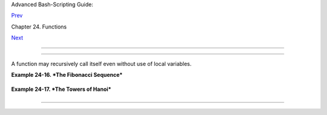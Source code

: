 .. raw:: html

   <div class="NAVHEADER">

.. raw:: html

   <table border="0" cellpadding="0" cellspacing="0" summary="Header navigation table" width="100%">

.. raw:: html

   <tr>

.. raw:: html

   <th align="center" colspan="3">

Advanced Bash-Scripting Guide:

.. raw:: html

   </th>

.. raw:: html

   </tr>

.. raw:: html

   <tr>

.. raw:: html

   <td align="left" valign="bottom" width="10%">

`Prev <localvar.html>`__

.. raw:: html

   </td>

.. raw:: html

   <td align="center" valign="bottom" width="80%">

Chapter 24. Functions

.. raw:: html

   </td>

.. raw:: html

   <td align="right" valign="bottom" width="10%">

`Next <aliases.html>`__

.. raw:: html

   </td>

.. raw:: html

   </tr>

.. raw:: html

   </table>

--------------

.. raw:: html

   </div>

.. raw:: html

   <div class="SECT1">

  24.3. Recursion Without Local Variables
========================================

A function may recursively call itself even without use of local
variables.

.. raw:: html

   <div class="EXAMPLE">

**Example 24-16. *The Fibonacci Sequence***

+--------------------------+--------------------------+--------------------------+
| .. code:: PROGRAMLISTING |
|                          |
|     #!/bin/bash          |
|     # fibo.sh : Fibonacc |
| i sequence (recursive)   |
|     # Author: M. Cooper  |
|     # License: GPL3      |
|                          |
|     # ----------algorith |
| m--------------          |
|     # Fibo(0) = 0        |
|     # Fibo(1) = 1        |
|     # else               |
|     #   Fibo(j) = Fibo(j |
| -1) + Fibo(j-2)          |
|     # ------------------ |
| ---------------          |
|                          |
|     MAXTERM=15       # N |
| umber of terms (+1) to g |
| enerate.                 |
|     MINIDX=2         # I |
| f idx is less than 2, th |
| en Fibo(idx) = idx.      |
|                          |
|     Fibonacci ()         |
|     {                    |
|       idx=$1   # Doesn't |
|  need to be local. Why n |
| ot?                      |
|       if [ "$idx" -lt "$ |
| MINIDX" ]                |
|       then               |
|         echo "$idx"  # F |
| irst two terms are 0 1 . |
| .. see above.            |
|       else               |
|         (( --idx ))  # j |
| -1                       |
|         term1=$( Fibonac |
| ci $idx )   #  Fibo(j-1) |
|                          |
|         (( --idx ))  # j |
| -2                       |
|         term2=$( Fibonac |
| ci $idx )   #  Fibo(j-2) |
|                          |
|         echo $(( term1 + |
|  term2 ))                |
|       fi                 |
|       #  An ugly, ugly k |
| ludge.                   |
|       #  The more elegan |
| t implementation of recu |
| rsive fibo in C          |
|       #+ is a straightfo |
| rward translation of the |
|  algorithm in lines 7 -  |
| 10.                      |
|     }                    |
|                          |
|     for i in $(seq 0 $MA |
| XTERM)                   |
|     do  # Calculate $MAX |
| TERM+1 terms.            |
|       FIBO=$(Fibonacci $ |
| i)                       |
|       echo -n "$FIBO "   |
|     done                 |
|     # 0 1 1 2 3 5 8 13 2 |
| 1 34 55 89 144 233 377 6 |
| 10                       |
|     # Takes a while, doe |
| sn't it? Recursion in a  |
| script is slow.          |
|                          |
|     echo                 |
|                          |
|     exit 0               |
                          
+--------------------------+--------------------------+--------------------------+

.. raw:: html

   </div>

.. raw:: html

   <div class="EXAMPLE">

**Example 24-17. *The Towers of Hanoi***

+--------------------------+--------------------------+--------------------------+
| .. code:: PROGRAMLISTING |
|                          |
|     #! /bin/bash         |
|     #                    |
|     # The Towers Of Hano |
| i                        |
|     # Bash script        |
|     # Copyright (C) 2000 |
|  Amit Singh. All Rights  |
| Reserved.                |
|     # http://hanoi.kerne |
| lthread.com              |
|     #                    |
|     # Tested under Bash  |
| version 2.05b.0(13)-rele |
| ase.                     |
|     # Also works under B |
| ash version 3.x.         |
|     #                    |
|     #  Used in "Advanced |
|  Bash Scripting Guide"   |
|     #+ with permission o |
| f script author.         |
|     #  Slightly modified |
|  and commented by ABS au |
| thor.                    |
|                          |
|     #=================== |
| ======================== |
| ======================#  |
|     #  The Tower of Hano |
| i is a mathematical puzz |
| le attributed to         |
|     #+ Edouard Lucas, a  |
| nineteenth-century Frenc |
| h mathematician.         |
|     #                    |
|     #  There are three v |
| ertical posts set in a b |
| ase.                     |
|     #  The first post ha |
| s a set of annular rings |
|  stacked on it.          |
|     #  These rings are d |
| isks with a hole drilled |
|  out of the center,      |
|     #+ so they can slip  |
| over the posts and rest  |
| flat.                    |
|     #  The rings have di |
| fferent diameters, and t |
| hey stack in ascending   |
|     #+ order, according  |
| to size.                 |
|     #  The smallest ring |
|  is on top, and the larg |
| est on the bottom.       |
|     #                    |
|     #  The task is to tr |
| ansfer the stack of ring |
| s                        |
|     #+ to one of the oth |
| er posts.                |
|     #  You can move only |
|  one ring at a time to a |
| nother post.             |
|     #  You are permitted |
|  to move rings back to t |
| he original post.        |
|     #  You may place a s |
| maller ring atop a large |
| r one,                   |
|     #+ but *not* vice ve |
| rsa.                     |
|     #  Again, it is forb |
| idden to place a larger  |
| ring atop a smaller one. |
|     #                    |
|     #  For a small numbe |
| r of rings, only a few m |
| oves are required.       |
|     #+ For each addition |
| al ring,                 |
|     #+ the required numb |
| er of moves approximatel |
| y doubles,               |
|     #+ and the "strategy |
| " becomes increasingly c |
| omplicated.              |
|     #                    |
|     #  For more informat |
| ion, see http://hanoi.ke |
| rnelthread.com           |
|     #+ or pp. 186-92 of  |
| _The Armchair Universe_  |
| by A.K. Dewdney.         |
|     #                    |
|     #                    |
|     #         ...        |
|             ...          |
|            ...           |
|     #         | |        |
|             | |          |
|            | |           |
|     #        _|_|_       |
|             | |          |
|            | |           |
|     #       |_____|      |
|             | |          |
|            | |           |
|     #      |_______|     |
|             | |          |
|            | |           |
|     #     |_________|    |
|             | |          |
|            | |           |
|     #    |___________|   |
|             | |          |
|            | |           |
|     #   |             |  |
|             | |          |
|            | |           |
|     # .----------------- |
| ------------------------ |
| ---------------------.   |
|     # |***************** |
| ************************ |
| *********************|   |
|     #          #1        |
|             #2           |
|             #3           |
|     #                    |
|     #=================== |
| ======================== |
| ======================#  |
|                          |
|                          |
|     E_NOPARAM=66  # No p |
| arameter passed to scrip |
| t.                       |
|     E_BADPARAM=67 # Ille |
| gal number of disks pass |
| ed to script.            |
|     Moves=        # Glob |
| al variable holding numb |
| er of moves.             |
|                   # Modi |
| fication to original scr |
| ipt.                     |
|                          |
|     dohanoi() {   # Recu |
| rsive function.          |
|         case $1 in       |
|         0)               |
|             ;;           |
|         *)               |
|             dohanoi "$(( |
| $1-1))" $2 $4 $3         |
|             echo move $2 |
|  "-->" $3                |
|             ((Moves++))  |
|          # Modification  |
| to original script.      |
|             dohanoi "$(( |
| $1-1))" $4 $3 $2         |
|             ;;           |
|         esac             |
|     }                    |
|                          |
|     case $# in           |
|         1) case $(($1>0) |
| ) in     # Must have at  |
| least one disk.          |
|            1)  # Nested  |
| case statement.          |
|                dohanoi $ |
| 1 1 3 2                  |
|                echo "Tot |
| al moves = $Moves"   # 2 |
| ^n - 1, where n = # of d |
| isks.                    |
|                exit 0;   |
|                ;;        |
|            *)            |
|                echo "$0: |
|  illegal value for numbe |
| r of disks";             |
|                exit $E_B |
| ADPARAM;                 |
|                ;;        |
|            esac          |
|         ;;               |
|         *)               |
|            echo "usage:  |
| $0 N"                    |
|            echo "        |
| Where \"N\" is the numbe |
| r of disks."             |
|            exit $E_NOPAR |
| AM;                      |
|            ;;            |
|     esac                 |
|                          |
|     # Exercises:         |
|     # ---------          |
|     # 1) Would commands  |
| beyond this point ever b |
| e executed?              |
|     #    Why not? (Easy) |
|     # 2) Explain the wor |
| kings of the workings of |
|  the "dohanoi" function. |
|     #    (Difficult -- s |
| ee the Dewdney reference |
| , above.)                |
                          
+--------------------------+--------------------------+--------------------------+

.. raw:: html

   </div>

.. raw:: html

   </div>

.. raw:: html

   <div class="NAVFOOTER">

--------------

+--------------------------+--------------------------+--------------------------+
| `Prev <localvar.html>`__ | Local Variables          |
| `Home <index.html>`__    | `Up <functions.html>`__  |
| `Next <aliases.html>`__  | Aliases                  |
+--------------------------+--------------------------+--------------------------+

.. raw:: html

   </div>

